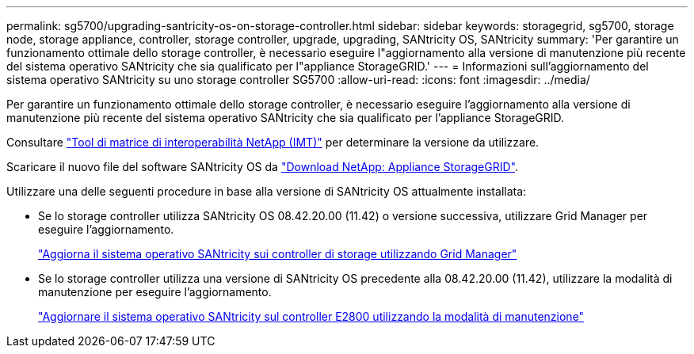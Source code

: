 ---
permalink: sg5700/upgrading-santricity-os-on-storage-controller.html 
sidebar: sidebar 
keywords: storagegrid, sg5700, storage node, storage appliance, controller, storage controller, upgrade, upgrading, SANtricity OS, SANtricity 
summary: 'Per garantire un funzionamento ottimale dello storage controller, è necessario eseguire l"aggiornamento alla versione di manutenzione più recente del sistema operativo SANtricity che sia qualificato per l"appliance StorageGRID.' 
---
= Informazioni sull'aggiornamento del sistema operativo SANtricity su uno storage controller SG5700
:allow-uri-read: 
:icons: font
:imagesdir: ../media/


[role="lead"]
Per garantire un funzionamento ottimale dello storage controller, è necessario eseguire l'aggiornamento alla versione di manutenzione più recente del sistema operativo SANtricity che sia qualificato per l'appliance StorageGRID.

Consultare https://imt.netapp.com/matrix/#welcome["Tool di matrice di interoperabilità NetApp (IMT)"^] per determinare la versione da utilizzare.

Scaricare il nuovo file del software SANtricity OS da https://mysupport.netapp.com/site/products/all/details/storagegrid-appliance/downloads-tab["Download NetApp: Appliance StorageGRID"^].

Utilizzare una delle seguenti procedure in base alla versione di SANtricity OS attualmente installata:

* Se lo storage controller utilizza SANtricity OS 08.42.20.00 (11.42) o versione successiva, utilizzare Grid Manager per eseguire l'aggiornamento.
+
link:upgrading-santricity-os-on-storage-controllers-using-grid-manager-sg5700.html["Aggiorna il sistema operativo SANtricity sui controller di storage utilizzando Grid Manager"]

* Se lo storage controller utilizza una versione di SANtricity OS precedente alla 08.42.20.00 (11.42), utilizzare la modalità di manutenzione per eseguire l'aggiornamento.
+
link:upgrading-santricity-os-on-e2800-controller-using-maintenance-mode.html["Aggiornare il sistema operativo SANtricity sul controller E2800 utilizzando la modalità di manutenzione"]


